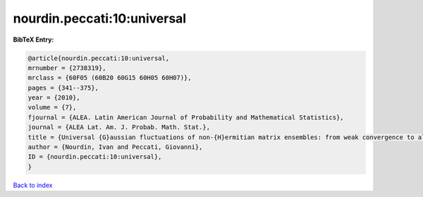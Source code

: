 nourdin.peccati:10:universal
============================

.. :cite:t:`nourdin.peccati:10:universal`

.. bibliography:: ../../All.bib

**BibTeX Entry:**

.. code-block:: bibtex

   @article{nourdin.peccati:10:universal,
   mrnumber = {2738319},
   mrclass = {60F05 (60B20 60G15 60H05 60H07)},
   pages = {341--375},
   year = {2010},
   volume = {7},
   fjournal = {ALEA. Latin American Journal of Probability and Mathematical Statistics},
   journal = {ALEA Lat. Am. J. Probab. Math. Stat.},
   title = {Universal {G}aussian fluctuations of non-{H}ermitian matrix ensembles: from weak convergence to almost sure {CLT}s},
   author = {Nourdin, Ivan and Peccati, Giovanni},
   ID = {nourdin.peccati:10:universal},
   }

`Back to index <../index>`_

